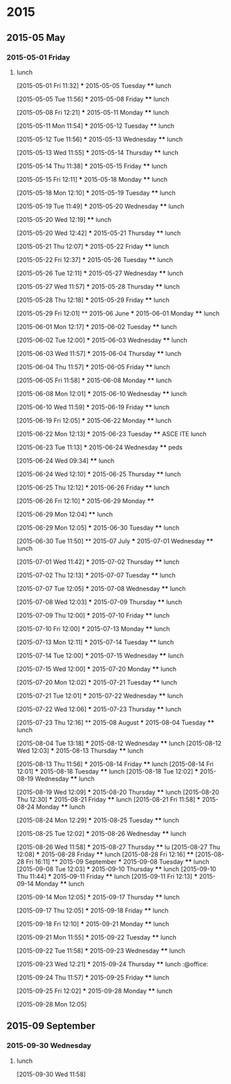 
* 2015
** 2015-05 May
*** 2015-05-01 Friday
**** lunch
:LOGBOOK:  
CLOCK: [2015-05-01 Fri 11:32]--[2015-05-01 Fri 12:29] =>  0:57
:END:      
  [2015-05-01 Fri 11:32]
  *** 2015-05-05 Tuesday
  **** lunch
       :LOGBOOK:  
       CLOCK: [2015-05-05 Tue 11:56]--[2015-05-05 Tue 12:42] =>  0:46
       :END:      
  [2015-05-05 Tue 11:56]
  *** 2015-05-08 Friday
  **** lunch
       :LOGBOOK:  
       CLOCK: [2015-05-08 Fri 12:21]--[2015-05-08 Fri 13:07] =>  0:46
       :END:      
  [2015-05-08 Fri 12:21]
  *** 2015-05-11 Monday
  **** lunch
       :LOGBOOK:  
       CLOCK: [2015-05-11 Mon 11:54]--[2015-05-11 Mon 12:44] =>  0:50
       :END:      
  [2015-05-11 Mon 11:54]
  *** 2015-05-12 Tuesday
  **** lunch
       :LOGBOOK:  
       CLOCK: [2015-05-12 Tue 11:56]--[2015-05-12 Tue 12:52] =>  0:56
       :END:      
  [2015-05-12 Tue 11:56]
  *** 2015-05-13 Wednesday
  **** lunch
       :LOGBOOK:  
       CLOCK: [2015-05-13 Wed 11:55]--[2015-05-13 Wed 12:50] =>  0:55
       :END:      
  [2015-05-13 Wed 11:55]
  *** 2015-05-14 Thursday
  **** lunch
       :LOGBOOK:  
       CLOCK: [2015-05-14 Thu 11:38]--[2015-05-14 Thu 12:59] =>  1:21
       :END:      
  [2015-05-14 Thu 11:38]
  *** 2015-05-15 Friday
  **** lunch
       :LOGBOOK:  
       CLOCK: [2015-05-15 Fri 12:11]--[2015-05-15 Fri 12:57] =>  0:46
       :END:      
  [2015-05-15 Fri 12:11]
  *** 2015-05-18 Monday
  **** lunch
       :LOGBOOK:  
       CLOCK: [2015-05-18 Mon 12:10]--[2015-05-18 Mon 12:59] =>  0:49
       :END:      
  [2015-05-18 Mon 12:10]
  *** 2015-05-19 Tuesday
  **** lunch
       :LOGBOOK:  
       CLOCK: [2015-05-19 Tue 11:49]--[2015-05-19 Tue 13:49] =>  2:00
       :END:      
  [2015-05-19 Tue 11:49]
  *** 2015-05-20 Wednesday
  **** lunch
       :LOGBOOK:  
       CLOCK: [2015-05-20 Wed 12:19]--[2015-05-20 Wed 12:33] =>  0:14
       :END:      
  [2015-05-20 Wed 12:19]
  **** lunch
       :LOGBOOK:  
       CLOCK: [2015-05-28 Thu 15:17]--[2015-05-28 Thu 15:47] =>  0:30
       CLOCK: [2015-05-20 Wed 12:42]--[2015-05-20 Wed 13:52] =>  1:10
       :END:      
  [2015-05-20 Wed 12:42]
  *** 2015-05-21 Thursday
  **** lunch
       :LOGBOOK:  
       CLOCK: [2015-05-21 Thu 12:07]--[2015-05-21 Thu 12:41] =>  0:34
       :END:      
  [2015-05-21 Thu 12:07]
  *** 2015-05-22 Friday
  **** lunch
       :LOGBOOK:  
       CLOCK: [2015-05-22 Fri 12:37]--[2015-05-22 Fri 13:21] =>  0:44
       :END:      
  [2015-05-22 Fri 12:37]
  *** 2015-05-26 Tuesday
  **** lunch
       :LOGBOOK:  
       CLOCK: [2015-05-26 Tue 12:11]--[2015-05-26 Tue 13:42] =>  1:31
       :END:      
  [2015-05-26 Tue 12:11]
  *** 2015-05-27 Wednesday
  **** lunch
       :LOGBOOK:  
       CLOCK: [2015-05-27 Wed 11:57]--[2015-05-27 Wed 13:02] =>  1:05
       :END:      
  [2015-05-27 Wed 11:57]
  *** 2015-05-28 Thursday
  **** lunch
       :LOGBOOK:  
       CLOCK: [2015-05-28 Thu 12:18]--[2015-05-28 Thu 13:10] =>  0:52
       :END:      
  [2015-05-28 Thu 12:18]
  *** 2015-05-29 Friday
  **** lunch
       :LOGBOOK:  
       CLOCK: [2015-05-29 Fri 12:01]--[2015-05-29 Fri 12:22] =>  0:21
       :END:      
  [2015-05-29 Fri 12:01]
  ** 2015-06 June
  *** 2015-06-01 Monday
  **** lunch
       :LOGBOOK:  
       CLOCK: [2015-06-01 Mon 12:17]--[2015-06-01 Mon 12:59] =>  0:42
       :END:      
  [2015-06-01 Mon 12:17]
  *** 2015-06-02 Tuesday
  **** lunch
       :LOGBOOK:  
       CLOCK: [2015-06-02 Tue 12:00]--[2015-06-02 Tue 12:59] =>  0:59
       :END:      
  [2015-06-02 Tue 12:00]
  *** 2015-06-03 Wednesday
  **** lunch
       :LOGBOOK:  
       CLOCK: [2015-06-03 Wed 11:57]--[2015-06-03 Wed 12:33] =>  0:36
       :END:      
  [2015-06-03 Wed 11:57]
  *** 2015-06-04 Thursday
  **** lunch
       :LOGBOOK:  
       CLOCK: [2015-06-04 Thu 11:57]--[2015-06-04 Thu 12:44] =>  0:47
       :END:      
  [2015-06-04 Thu 11:57]
  *** 2015-06-05 Friday
  **** lunch
       :LOGBOOK:  
       CLOCK: [2015-06-05 Fri 11:58]--[2015-06-05 Fri 13:27] =>  1:29
       :END:      
  [2015-06-05 Fri 11:58]
  *** 2015-06-08 Monday
  **** lunch
       :LOGBOOK:  
       CLOCK: [2015-06-08 Mon 12:01]--[2015-06-08 Mon 12:51] =>  0:50
       :END:      
  [2015-06-08 Mon 12:01]
  *** 2015-06-10 Wednesday
  **** lunch
  :LOGBOOK:
  CLOCK: [2015-06-10 Wed 11:59]--[2015-06-10 Wed 12:55] =>  0:56
  :END:
  [2015-06-10 Wed 11:59]
  *** 2015-06-19 Friday
  **** lunch
       :LOGBOOK:
       CLOCK: [2015-06-19 Fri 12:05]--[2015-06-19 Fri 13:32] =>  1:27
       :END:
  [2015-06-19 Fri 12:05]
  *** 2015-06-22 Monday
  **** lunch
       :LOGBOOK:
       CLOCK: [2015-06-22 Mon 12:13]--[2015-06-22 Mon 13:05] =>  0:52
       :END:
  [2015-06-22 Mon 12:13]
  *** 2015-06-23 Tuesday
  **** ASCE ITE lunch
       :LOGBOOK:
       CLOCK: [2015-06-23 Tue 11:13]--[2015-06-23 Tue 13:24] =>  2:11
       :END:
  [2015-06-23 Tue 11:13]
  *** 2015-06-24 Wednesday
  **** peds
       :LOGBOOK:
       CLOCK: [2015-06-24 Wed 09:34]--[2015-06-24 Wed 11:47] =>  2:13
       :END:
  [2015-06-24 Wed 09:34]
  **** lunch
       :LOGBOOK:
       CLOCK: [2015-06-24 Wed 12:10]--[2015-06-24 Wed 12:32] =>  0:22
       :END:
  [2015-06-24 Wed 12:10]
  *** 2015-06-25 Thursday
  **** lunch
       :LOGBOOK:
       CLOCK: [2015-06-25 Thu 12:12]--[2015-06-25 Thu 12:35] =>  0:23
       :END:
  [2015-06-25 Thu 12:12]
  *** 2015-06-26 Friday
  **** lunch
       :LOGBOOK:
       CLOCK: [2015-06-26 Fri 12:10]--[2015-06-26 Fri 13:05] =>  0:55
       :END:
  [2015-06-26 Fri 12:10]
  *** 2015-06-29 Monday
  **** 
       :LOGBOOK:
       CLOCK: [2015-06-29 Mon 12:04]--[2015-06-29 Mon 12:05] =>  0:01
       :END:
  [2015-06-29 Mon 12:04]
  **** lunch
       :LOGBOOK:
       CLOCK: [2015-06-29 Mon 12:05]--[2015-06-29 Mon 13:09] =>  1:04
       :END:
  [2015-06-29 Mon 12:05]
  *** 2015-06-30 Tuesday
  **** lunch
       :LOGBOOK:
       CLOCK: [2015-06-30 Tue 11:50]--[2015-06-30 Tue 13:05] =>  1:15
       :END:
  [2015-06-30 Tue 11:50]
  ** 2015-07 July
  *** 2015-07-01 Wednesday
  **** lunch
       :LOGBOOK:
       CLOCK: [2015-07-01 Wed 11:42]--[2015-07-01 Wed 13:01] =>  1:19
       :END:
  [2015-07-01 Wed 11:42]
  *** 2015-07-02 Thursday
  **** lunch
       :LOGBOOK:
       CLOCK: [2015-07-02 Thu 12:13]--[2015-07-02 Thu 12:35] =>  0:22
       :END:
  [2015-07-02 Thu 12:13]
  *** 2015-07-07 Tuesday
  **** lunch
       :LOGBOOK:
       CLOCK: [2015-07-07 Tue 12:05]--[2015-07-07 Tue 13:04] =>  0:59
       :END:
  [2015-07-07 Tue 12:05]
  *** 2015-07-08 Wednesday
  **** lunch
       :LOGBOOK:
       CLOCK: [2015-07-08 Wed 12:03]--[2015-07-08 Wed 12:51] =>  0:48
       :END:
  [2015-07-08 Wed 12:03]
  *** 2015-07-09 Thursday
  **** lunch
       :LOGBOOK:
       CLOCK: [2015-07-09 Thu 12:00]--[2015-07-09 Thu 13:19] =>  1:19
       :END:
  [2015-07-09 Thu 12:00]
  *** 2015-07-10 Friday
  **** lunch
       :LOGBOOK:
       CLOCK: [2015-07-10 Fri 12:00]--[2015-07-10 Fri 13:06] =>  1:06
       :END:
  [2015-07-10 Fri 12:00]
  *** 2015-07-13 Monday
  **** lunch
       :LOGBOOK:
       CLOCK: [2015-07-13 Mon 12:11]--[2015-07-13 Mon 12:47] =>  0:36
       :END:
  [2015-07-13 Mon 12:11]
  *** 2015-07-14 Tuesday
  **** lunch
       :LOGBOOK:
       CLOCK: [2015-07-14 Tue 12:00]--[2015-07-14 Tue 12:49] =>  0:49
       :END:
  [2015-07-14 Tue 12:00]
  *** 2015-07-15 Wednesday
  **** lunch
       :LOGBOOK:
       CLOCK: [2015-07-15 Wed 12:00]--[2015-07-15 Wed 12:43] =>  0:43
       :END:
  [2015-07-15 Wed 12:00]
  *** 2015-07-20 Monday
  **** lunch
       :LOGBOOK:
       CLOCK: [2015-07-20 Mon 12:02]--[2015-07-20 Mon 13:00] =>  0:58
       :END:
  [2015-07-20 Mon 12:02]
  *** 2015-07-21 Tuesday
  **** lunch
       :LOGBOOK:
       CLOCK: [2015-07-21 Tue 12:01]--[2015-07-21 Tue 12:23] =>  0:22
       :END:
  [2015-07-21 Tue 12:01]
  *** 2015-07-22 Wednesday
  **** lunch
       :LOGBOOK:
       CLOCK: [2015-07-22 Wed 12:06]--[2015-07-22 Wed 12:38] =>  0:32
       :END:
  [2015-07-22 Wed 12:06]
  *** 2015-07-23 Thursday
  **** lunch
       :LOGBOOK:
       CLOCK: [2015-07-23 Thu 12:16]--[2015-07-23 Thu 13:02] =>  0:46
       :END:
  [2015-07-23 Thu 12:16]
  ** 2015-08 August
  *** 2015-08-04 Tuesday
  **** lunch
       :LOGBOOK:
       CLOCK: [2015-08-04 Tue 13:18]--[2015-08-04 Tue 16:51] =>  3:33
       :END:
  [2015-08-04 Tue 13:18]
  *** 2015-08-12 Wednesday
  **** lunch
     [2015-08-12 Wed 12:03]
  *** 2015-08-13 Thursday
  **** lunch
       :LOGBOOK:
       CLOCK: [2015-08-13 Thu 11:56]--[2015-08-13 Thu 13:28] =>  1:32
       :END:
     [2015-08-13 Thu 11:56]
  *** 2015-08-14 Friday
  **** lunch
     [2015-08-14 Fri 12:01]
  *** 2015-08-18 Tuesday
  **** lunch
     [2015-08-18 Tue 12:02]
  *** 2015-08-19 Wednesday
  **** lunch
       :LOGBOOK:
       CLOCK: [2015-08-19 Wed 12:09]--[2015-08-19 Wed 13:09] =>  1:00
       :END:
     [2015-08-19 Wed 12:09]
  *** 2015-08-20 Thursday
  **** lunch
     [2015-08-20 Thu 12:30]
  *** 2015-08-21 Friday
  **** lunch
     [2015-08-21 Fri 11:58]
  *** 2015-08-24 Monday
  **** lunch
       :LOGBOOK:
       CLOCK: [2015-08-24 Mon 12:29]--[2015-08-24 Mon 13:08] =>  0:39
       :END:
     [2015-08-24 Mon 12:29]
  *** 2015-08-25 Tuesday
  **** lunch
       :LOGBOOK:
       CLOCK: [2015-08-25 Tue 12:02]--[2015-08-25 Tue 12:32] =>  0:30
       :END:
     [2015-08-25 Tue 12:02]
  *** 2015-08-26 Wednesday
  **** lunch
       :LOGBOOK:
       CLOCK: [2015-08-26 Wed 11:58]--[2015-08-26 Wed 13:39] =>  1:41
       :END:
     [2015-08-26 Wed 11:58]
  *** 2015-08-27 Thursday
  **** lu
     [2015-08-27 Thu 12:08]
  *** 2015-08-28 Friday
  **** lunch
     [2015-08-28 Fri 12:16]
  **** 
     [2015-08-28 Fri 16:11]
  ** 2015-09 September
  *** 2015-09-08 Tuesday
  **** lunch
     [2015-09-08 Tue 12:03]
  *** 2015-09-10 Thursday
  **** lunch
     [2015-09-10 Thu 11:44]
  *** 2015-09-11 Friday
  **** lunch
     [2015-09-11 Fri 12:13]
  *** 2015-09-14 Monday
  **** lunch
       :LOGBOOK:  
       CLOCK: [2015-09-14 Mon 12:05]--[2015-09-14 Mon 12:45] =>  0:40
       :END:      
  [2015-09-14 Mon 12:05]
  *** 2015-09-17 Thursday
  **** lunch
       :LOGBOOK:  
       CLOCK: [2015-09-17 Thu 12:05]--[2015-09-17 Thu 12:48] =>  0:43
       :END:      
  [2015-09-17 Thu 12:05]
  *** 2015-09-18 Friday
  **** lunch
       :LOGBOOK:  
       CLOCK: [2015-09-18 Fri 12:10]--[2015-09-18 Fri 16:00] =>  3:50
       :END:      
  [2015-09-18 Fri 12:10]
  *** 2015-09-21 Monday
  **** lunch
       :LOGBOOK:  
       CLOCK: [2015-09-21 Mon 11:55]--[2015-09-21 Mon 13:12] =>  1:17
       :END:      
  [2015-09-21 Mon 11:55]
  *** 2015-09-22 Tuesday
  **** lunch
       :LOGBOOK:  
       CLOCK: [2015-09-22 Tue 11:58]--[2015-09-22 Tue 12:23] =>  0:25
       :END:      
  [2015-09-22 Tue 11:58]
  *** 2015-09-23 Wednesday
  **** lunch
       :LOGBOOK:  
       CLOCK: [2015-09-23 Wed 12:21]--[2015-09-23 Wed 13:18] =>  0:57
       :END:      
  [2015-09-23 Wed 12:21]
  *** 2015-09-24 Thursday
  **** lunch							    :@office:
       :LOGBOOK:  
       CLOCK: [2015-09-24 Thu 11:57]--[2015-09-24 Thu 13:17] =>  1:20
       :END:      
  [2015-09-24 Thu 11:57]
  *** 2015-09-25 Friday
  **** lunch
       :LOGBOOK:  
       CLOCK: [2015-09-25 Fri 12:02]--[2015-09-25 Fri 13:10] =>  1:08
       :END:      
  [2015-09-25 Fri 12:02]
  *** 2015-09-28 Monday
  **** lunch
       :LOGBOOK:  
       CLOCK: [2015-09-28 Mon 12:05]--[2015-09-28 Mon 12:32] =>  0:27
       :END:      
  [2015-09-28 Mon 12:05]
** 2015-09 September
*** 2015-09-30 Wednesday
**** lunch
     :LOGBOOK:
     CLOCK: [2015-09-30 Wed 11:59]--[2015-09-30 Wed 13:30] =>  1:31
     :END:
   [2015-09-30 Wed 11:58]

